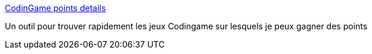 :jbake-type: post
:jbake-status: published
:jbake-title: CodinGame points details
:jbake-tags: codingame,jeu,optimisation,_mois_mars,_année_2017
:jbake-date: 2017-03-20
:jbake-depth: ../
:jbake-uri: shaarli/1490024379000.adoc
:jbake-source: https://nicolas-delsaux.hd.free.fr/Shaarli?searchterm=http%3A%2F%2Fapps.rezonux.com%2Fcodingame%2F%3Fuser%3Deea0806fd23eaf0538d76d56c58ade4e5429351&searchtags=codingame+jeu+optimisation+_mois_mars+_ann%C3%A9e_2017
:jbake-style: shaarli

http://apps.rezonux.com/codingame/?user=eea0806fd23eaf0538d76d56c58ade4e5429351[CodinGame points details]

Un outil pour trouver rapidement les jeux Codingame sur lesquels je peux gagner des points
